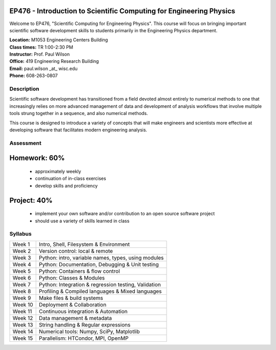 EP476 - Introduction to Scientific Computing for Engineering Physics
====================================================================

Welcome to EP476, "Scientific Computing for Engineering Physics".  This course
will focus on bringing important scientific software development skills to students
primarily in the Engineering Physics department.


| **Location:** M1053 Engineering Centers Building
| **Class times:** TR 1:00-2:30 PM
| **Instructor:** Prof. Paul Wilson
| **Office:** 419 Engineering Research Building
| **Email:** paul.wilson \_at\_ wisc.edu
| **Phone:** 608-263-0807


Description
-----------

Scientific software development has transitioned from a field devoted almost
entirely to numerical methods to one that increasingly relies on more advanced
management of data and development of analysis workflows that involve multiple
tools strung together in a sequence, and also numerical methods.

This course is designed to introduce a variety of concepts that will make
engineers and scientists more effective at developing software that
facilitates modern engineering analysis.  

Assessment
----------

Homework: 60%
=============

    - approximately weekly
    - continuation of in-class exercises
    - develop skills and proficiency

Project: 40%
============

    - implement your own software and/or contribution to an open source software project
    - should use a variety of skills learned in class


Syllabus
--------

+----------+------------------------------------------------------+
| Week 1   | Intro, Shell, Filesystem & Environment               |
+----------+------------------------------------------------------+
| Week 2   | Version control: local & remote                      |
+----------+------------------------------------------------------+
| Week 3   | Python: intro, variable names, types, using modules  |
+----------+------------------------------------------------------+
| Week 4   | Python: Documentation, Debugging & Unit testing      |
+----------+------------------------------------------------------+
| Week 5   | Python: Containers & flow control                    |
+----------+------------------------------------------------------+
| Week 6   | Python: Classes & Modules                            |
+----------+------------------------------------------------------+
| Week 7   | Python: Integration & regression testing, Validation |
+----------+------------------------------------------------------+
| Week 8   | Profiling & Compiled languages & Mixed languages     |
+----------+------------------------------------------------------+
| Week 9   | Make files & build systems                           |
+----------+------------------------------------------------------+
| Week 10  | Deployment & Collaboration                           |
+----------+------------------------------------------------------+
| Week 11  | Continuous integration & Automation                  |
+----------+------------------------------------------------------+
| Week 12  | Data management & metadata                           |
+----------+------------------------------------------------------+
| Week 13  | String handling & Regular expressions                |
+----------+------------------------------------------------------+
| Week 14  | Numerical tools: Numpy, SciPy, Matplotlib            |
+----------+------------------------------------------------------+
| Week 15  | Parallelism: HTCondor, MPI, OpenMP                   |
+----------+------------------------------------------------------+
